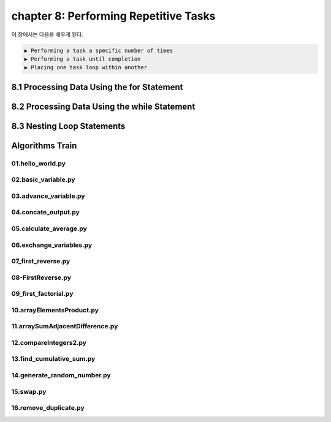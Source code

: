 chapter 8: Performing Repetitive Tasks
=========================================

이 장에서는 다음을 배우게 된다.

.. sourcecode:: pycon

    ▶ Performing a task a specific number of times
    ▶ Performing a task until completion
    ▶ Placing one task loop within another




8.1 Processing Data Using the for Statement
---------------------------------------------



8.2 Processing Data Using the while Statement
-----------------------------------------------




8.3 Nesting Loop Statements
-------------------


Algorithms Train
--------------------------------------------


01.hello_world.py
~~~~~~~~~~~~~~~~~~~~~~~~~~~~~~~~~~~~~~~~~~~~~~~~




02.basic_variable.py
~~~~~~~~~~~~~~~~~~~~~~~~~~~~~~~~~~~~~~~~~~~~~~~~





03.advance_variable.py
~~~~~~~~~~~~~~~~~~~~~~~~~~~~~~~~~~~~~~~~~~~~~~~~



04.concate_output.py
~~~~~~~~~~~~~~~~~~~~~~~~~~~~~~~~~~~~~~~~~~~~~~~~




05.calculate_average.py
~~~~~~~~~~~~~~~~~~~~~~~~~~~~~~~~~~~~~~~~~~~~~~~~




06.exchange_variables.py
~~~~~~~~~~~~~~~~~~~~~~~~~~~~~~~~~~~~~~~~~~~~~~~~




07_first_reverse.py
~~~~~~~~~~~~~~~~~~~~~~~~~~~~~~~~~~~~~~~~~~~~~~~~



08-FirstReverse.py
~~~~~~~~~~~~~~~~~~~~~~~~~~~~~~~~~~~~~~~~~~~~~~~~




09_first_factorial.py
~~~~~~~~~~~~~~~~~~~~~~~~~~~~~~~~~~~~~~~~~~~~~~~~




10.arrayElementsProduct.py
~~~~~~~~~~~~~~~~~~~~~~~~~~~~~~~~~~~~~~~~~~~~~~~~


11.arraySumAdjacentDifference.py
~~~~~~~~~~~~~~~~~~~~~~~~~~~~~~~~~~~~~~~~~~~~~~~~



12.compareIntegers2.py
~~~~~~~~~~~~~~~~~~~~~~~~~~~~~~~~~~~~~~~~~~~~~~~~



13.find_cumulative_sum.py
~~~~~~~~~~~~~~~~~~~~~~~~~~~~~~~~~~~~~~~~~~~~~~~~


14.generate_random_number.py
~~~~~~~~~~~~~~~~~~~~~~~~~~~~~~~~~~~~~~~~~~~~~~~~


15.swap.py
~~~~~~~~~~~~~~~~~~~~~~~~~~~~~~~~~~~~~~~~~~~~~~~~



16.remove_duplicate.py
~~~~~~~~~~~~~~~~~~~~~~~~~~~~~~~~~~~~~~~~~~~~~~~~








